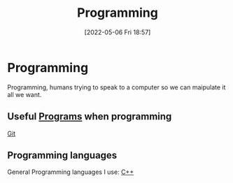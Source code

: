 :PROPERTIES:
:ID:       e293fea5-8bca-4c29-98d3-502365941f68
:END:
#+title: Programming
#+date: [2022-05-06 Fri 18:57]

* Programming
Programming, humans trying to speak to a computer so we can maipulate it all we want.

** Useful [[id:45c555ed-2e95-4bf1-8926-ed706a88772e][Programs]] when programming
[[id:8fe08bc8-ad1e-458d-ac5f-77243216932f][Git]]

** Programming languages
General Programming languages I use:
[[id:f961d9f7-1629-45fd-9ac1-5d003ce2201e][C++]]
